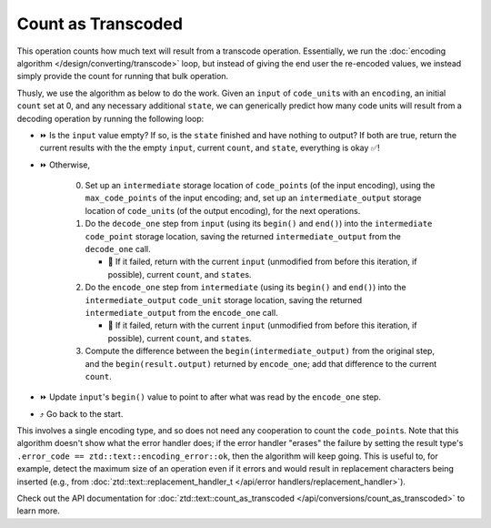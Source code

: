.. =============================================================================
..
.. ztd.text
.. Copyright © JeanHeyd "ThePhD" Meneide and Shepherd's Oasis, LLC
.. Contact: opensource@soasis.org
..
.. Commercial License Usage
.. Licensees holding valid commercial ztd.text licenses may use this file in
.. accordance with the commercial license agreement provided with the
.. Software or, alternatively, in accordance with the terms contained in
.. a written agreement between you and Shepherd's Oasis, LLC.
.. For licensing terms and conditions see your agreement. For
.. further information contact opensource@soasis.org.
..
.. Apache License Version 2 Usage
.. Alternatively, this file may be used under the terms of Apache License
.. Version 2.0 (the "License") for non-commercial use; you may not use this
.. file except in compliance with the License. You may obtain a copy of the
.. License at
..
.. https://www.apache.org/licenses/LICENSE-2.0
..
.. Unless required by applicable law or agreed to in writing, software
.. distributed under the License is distributed on an "AS IS" BASIS,
.. WITHOUT WARRANTIES OR CONDITIONS OF ANY KIND, either express or implied.
.. See the License for the specific language governing permissions and
.. limitations under the License.
..
.. =============================================================================>

Count as Transcoded
====================

This operation counts how much text will result from a transcode operation. Essentially, we run the :doc:`encoding algorithm </design/converting/transcode>` loop, but instead of giving the end user the re-encoded values, we instead simply provide the count for running that bulk operation.

Thusly, we use the algorithm as below to do the work. Given an ``input`` of ``code_unit``\ s with an ``encoding``, an initial ``count`` set at 0, and any necessary additional ``state``, we can generically predict how many code units will result from a decoding operation by running the following loop:

* ⏩ Is the ``input`` value empty? If so, is the ``state`` finished and have nothing to output? If both are true, return the current results with the the empty ``input``, current ``count``, and ``state``, everything is okay ✅!
* ⏩ Otherwise,

   0. Set up an ``intermediate`` storage location of ``code_point``\ s (of the input encoding), using the ``max_code_points`` of the input encoding; and, set up an ``intermediate_output`` storage location of ``code_unit``\ s (of the output encoding), for the next operations.
   1. Do the ``decode_one`` step from ``input`` (using its ``begin()`` and ``end()``) into the ``intermediate`` ``code_point`` storage location, saving the returned ``intermediate_output`` from the ``decode_one`` call.

      * 🛑 If it failed, return with the current ``input`` (unmodified from before this iteration, if possible), current ``count``, and ``state``\ s.

   2. Do the ``encode_one`` step from ``intermediate`` (using its ``begin()`` and ``end()``) into the ``intermediate_output`` ``code_unit`` storage location, saving the returned ``intermediate_output`` from the ``encode_one`` call.

      * 🛑 If it failed, return with the current ``input`` (unmodified from before this iteration, if possible), current ``count``, and ``state``\ s.

   3. Compute the difference between the ``begin(intermediate_output)`` from the original step, and the ``begin(result.output)`` returned by ``encode_one``; add that difference to the current ``count``.

* ⏩ Update ``input``\ 's ``begin()`` value to point to after what was read by the ``encode_one`` step.
* ⤴️ Go back to the start.

This involves a single encoding type, and so does not need any cooperation to count the ``code_point``\ s. Note that this algorithm doesn't show what the error handler does; if the error handler "erases" the failure by setting the result type's ``.error_code == ztd::text::encoding_error::ok``, then the algorithm will keep going. This is useful to, for example, detect the maximum size of an operation even if it errors and would result in replacement characters being inserted (e.g., from :doc:`ztd::text::replacement_handler_t </api/error handlers/replacement_handler>`).

Check out the API documentation for :doc:`ztd::text::count_as_transcoded </api/conversions/count_as_transcoded>` to learn more.

